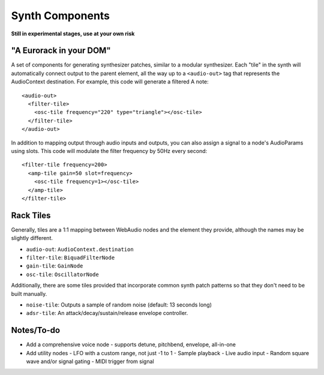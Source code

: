 Synth Components
================

**Still in experimental stages, use at your own risk**

"A Eurorack in your DOM"
------------------------

A set of components for generating synthesizer patches, similar to a modular synthesizer. Each "tile" in the synth will automatically connect output to the parent element, all the way up to a ``<audio-out>`` tag that represents the AudioContext destination. For example, this code will generate a filtered A note::

    <audio-out>
      <filter-tile>
        <osc-tile frequency="220" type="triangle"></osc-tile>
      </filter-tile>
    </audio-out>

In addition to mapping output through audio inputs and outputs, you can also assign a signal to a node's AudioParams using slots. This code will modulate the filter frequency by 50Hz every second::

    <filter-tile frequency=200>
      <amp-tile gain=50 slot=frequency>
        <osc-tile frequency=1></osc-tile>
      </amp-tile>
    </filter-tile>

Rack Tiles
----------

Generally, tiles are a 1:1 mapping between WebAudio nodes and the element they provide, although the names may be slightly different.

* ``audio-out``: ``AudioContext.destination``
* ``filter-tile``: ``BiquadFilterNode``
* ``gain-tile``: ``GainNode``
* ``osc-tile``: ``OscillatorNode``

Additionally, there are some tiles provided that incorporate common synth patch patterns so that they don't need to be built manually.

* ``noise-tile``: Outputs a sample of random noise (default: 13 seconds long)
* ``adsr-tile``: An attack/decay/sustain/release envelope controller.

Notes/To-do
-----------

* Add a comprehensive voice node
  - supports detune, pitchbend, envelope, all-in-one
* Add utility nodes
  - LFO with a custom range, not just -1 to 1
  - Sample playback
  - Live audio input
  - Random square wave and/or signal gating
  - MIDI trigger from signal